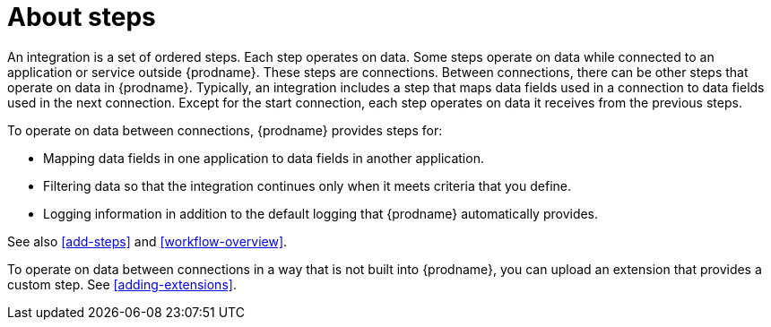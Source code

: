 [id='about-steps']
= About steps

An integration is a set of ordered steps. Each step operates on data.
Some steps operate on data while connected to an application or service
outside {prodname}. These steps are connections. Between connections, there can
be other steps that operate on data in {prodname}.
Typically, an integration includes a step that maps data fields used
in a connection to data fields used in the next connection.
Except for the start connection, each step operates on data it receives from
the previous steps.

To operate on data between connections, {prodname} provides steps for:

* Mapping data fields in one application to data fields in another
application.

* Filtering data so that the integration continues only when it meets
criteria that you define.

* Logging information in addition to the default logging that {prodname}
automatically provides.

See also <<add-steps>> and <<workflow-overview>>. 

To operate on data between connections in a way that is not built into
{prodname}, you can upload an extension that provides a custom step.
See <<adding-extensions>>.
